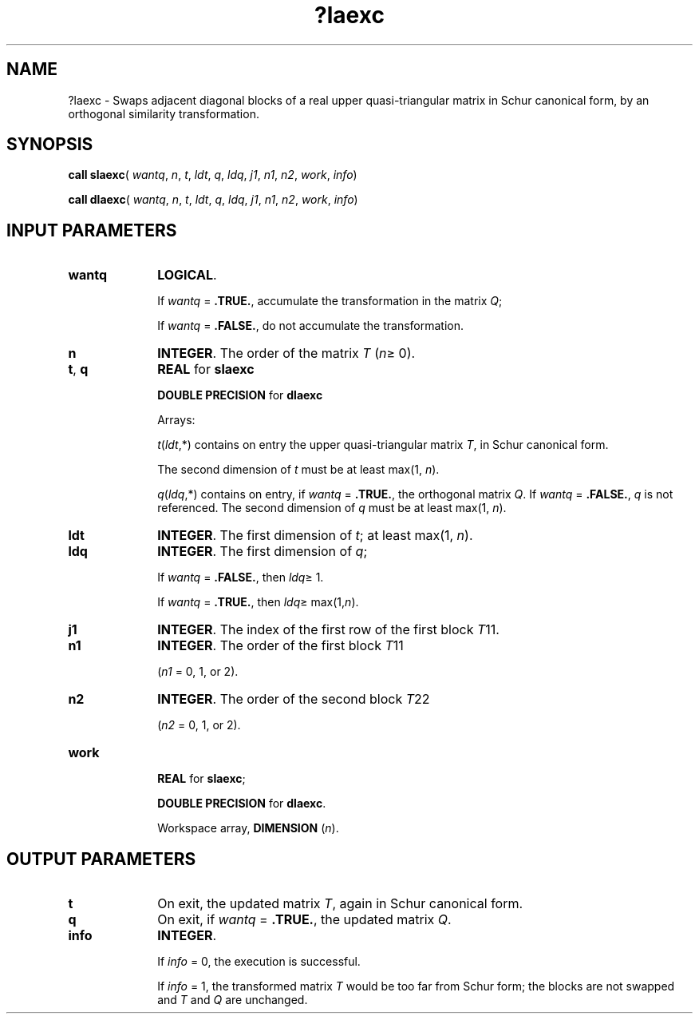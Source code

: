 .\" Copyright (c) 2002 \- 2008 Intel Corporation
.\" All rights reserved.
.\"
.TH ?laexc 3 "Intel Corporation" "Copyright(C) 2002 \- 2008" "Intel(R) Math Kernel Library"
.SH NAME
?laexc \- Swaps adjacent diagonal blocks of a real upper quasi-triangular matrix in Schur canonical form, by an orthogonal similarity transformation.
.SH SYNOPSIS
.PP
\fBcall slaexc\fR( \fIwantq\fR, \fIn\fR, \fIt\fR, \fIldt\fR, \fIq\fR, \fIldq\fR, \fIj1\fR, \fIn1\fR, \fIn2\fR, \fIwork\fR, \fIinfo\fR)
.PP
\fBcall dlaexc\fR( \fIwantq\fR, \fIn\fR, \fIt\fR, \fIldt\fR, \fIq\fR, \fIldq\fR, \fIj1\fR, \fIn1\fR, \fIn2\fR, \fIwork\fR, \fIinfo\fR)
.SH INPUT PARAMETERS

.TP 10
\fBwantq\fR
.NL
\fBLOGICAL\fR. 
.IP
If \fIwantq\fR = \fB.TRUE.\fR, accumulate the transformation in the matrix \fIQ\fR;
.IP
If \fIwantq\fR = \fB.FALSE.\fR, do not accumulate the transformation.
.TP 10
\fBn\fR
.NL
\fBINTEGER\fR. The order of the matrix \fIT\fR (\fIn\fR\(>= 0).
.TP 10
\fBt\fR, \fBq\fR
.NL
\fBREAL\fR for \fBslaexc\fR
.IP
\fBDOUBLE PRECISION\fR for \fBdlaexc\fR
.IP
Arrays: 
.IP
\fIt\fR(\fIldt\fR,*) contains on entry the upper quasi-triangular matrix \fIT\fR, in Schur canonical form. 
.IP
The second dimension of \fIt\fR must be at least max(1, \fIn\fR).
.IP
\fIq\fR(\fIldq\fR,*)\fI\fR contains on entry, if \fIwantq\fR = \fB.TRUE.\fR, the orthogonal matrix \fIQ\fR. If \fIwantq\fR = \fB.FALSE.\fR, \fIq\fR is not referenced. The second dimension of \fIq\fR must be at least max(1, \fIn\fR).
.TP 10
\fBldt\fR
.NL
\fBINTEGER\fR. The first dimension of \fIt\fR; at least max(1, \fIn\fR).
.TP 10
\fBldq\fR
.NL
\fBINTEGER\fR. The first dimension of \fIq\fR; 
.IP
If \fIwantq\fR = \fB.FALSE.\fR, then \fIldq\fR\(>= 1. 
.IP
If \fIwantq\fR = \fB.TRUE.\fR, then \fIldq\fR\(>= max(1,\fIn\fR).
.TP 10
\fBj1\fR
.NL
\fBINTEGER\fR. The index of the first row of the first block \fIT\fR11.
.TP 10
\fBn1\fR
.NL
\fBINTEGER\fR. The order of the first block \fIT\fR11
.IP
(\fIn1\fR = 0, 1, or 2).
.TP 10
\fBn2\fR
.NL
\fBINTEGER\fR. The order of the second block \fIT\fR22
.IP
(\fIn2\fR = 0, 1, or 2).
.TP 10
\fBwork\fR
.NL
\fB REAL\fR for \fBslaexc\fR;
.IP
\fBDOUBLE PRECISION\fR for \fBdlaexc\fR. 
.IP
Workspace array, \fBDIMENSION\fR (\fIn\fR). 
.SH OUTPUT PARAMETERS

.TP 10
\fBt\fR
.NL
On exit, the updated matrix \fIT\fR, again in Schur canonical form.
.TP 10
\fBq\fR
.NL
On exit, if \fIwantq\fR = \fB.TRUE.\fR, the updated matrix \fIQ\fR.
.TP 10
\fBinfo\fR
.NL
\fBINTEGER\fR. 
.IP
If \fIinfo\fR = 0, the execution is successful. 
.IP
If \fIinfo\fR = 1, the transformed matrix \fIT\fR would be too far from Schur form; the blocks are not swapped and \fIT\fR and \fIQ\fR are unchanged.
